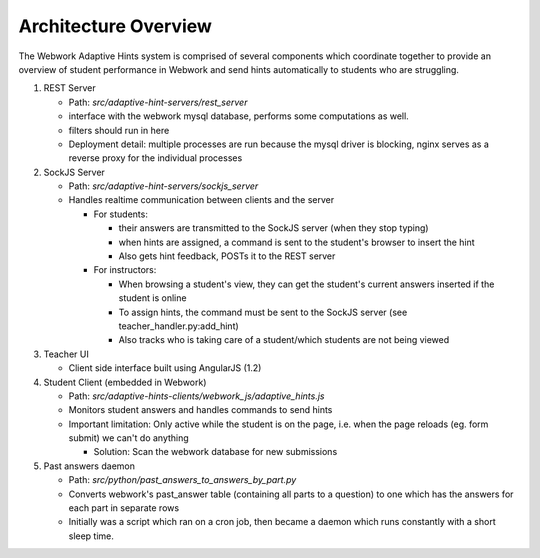 .. _architecture:

=============
Architecture Overview
=============

The Webwork Adaptive Hints system is comprised of several components which
coordinate together to provide an overview of student performance in Webwork
and send hints automatically to students who are struggling.

1. REST Server

   * Path: `src/adaptive-hint-servers/rest_server`
   * interface with the webwork mysql database, performs some computations as well.
   * filters should run in here
   * Deployment detail: multiple processes are run because the mysql driver is blocking, nginx serves as a reverse proxy for the individual processes

2. SockJS Server

   * Path: `src/adaptive-hint-servers/sockjs_server`
   * Handles realtime communication between clients and the server

     * For students:

       * their answers are transmitted to the SockJS server (when they stop typing)
       * when hints are assigned, a command is sent to the student's browser to insert the hint
       * Also gets hint feedback, POSTs it to the REST server

     * For instructors:

       * When browsing a student's view, they can get the student's current answers inserted if the student is online
       * To assign hints, the command must be sent to the SockJS server (see teacher_handler.py:add_hint)
       * Also tracks who is taking care of a student/which students are not being viewed

3. Teacher UI

   * Client side interface built using AngularJS (1.2)

4. Student Client (embedded in Webwork)

   * Path: `src/adaptive-hints-clients/webwork_js/adaptive_hints.js`
   * Monitors student answers and handles commands to send hints
   * Important limitation: Only active while the student is on the page, i.e. when the page reloads (eg. form submit) we can't do anything

     * Solution: Scan the webwork database for new submissions

5. Past answers daemon

   * Path: `src/python/past_answers_to_answers_by_part.py`
   * Converts webwork's past_answer table (containing all parts to a question) to one which has the answers for each part in separate rows
   * Initially was a script which ran on a cron job, then became a daemon which runs constantly with a short sleep time.
